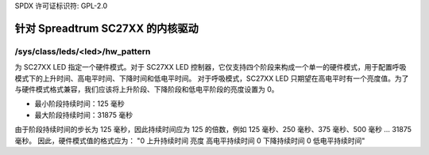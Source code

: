 SPDX 许可证标识符: GPL-2.0

===================================
针对 Spreadtrum SC27XX 的内核驱动
===================================

/sys/class/leds/<led>/hw_pattern
--------------------------------

为 SC27XX LED 指定一个硬件模式。对于 SC27XX LED 控制器，它仅支持四个阶段来构成一个单一的硬件模式，用于配置呼吸模式下的上升时间、高电平时间、下降时间和低电平时间。
对于呼吸模式，SC27XX LED 只期望在高电平时有一个亮度值。为了与硬件模式格式兼容，我们应该将上升阶段、下降阶段和低电平阶段的亮度设置为 0。

- 最小阶段持续时间：125 毫秒
- 最大阶段持续时间：31875 毫秒

由于阶段持续时间的步长为 125 毫秒，因此持续时间应为 125 的倍数，例如 125 毫秒、250 毫秒、375 毫秒、500 毫秒 … 31875 毫秒。
因此，硬件模式值的格式应为：
"0 上升持续时间 亮度 高电平持续时间 0 下降持续时间 0 低电平持续时间"
